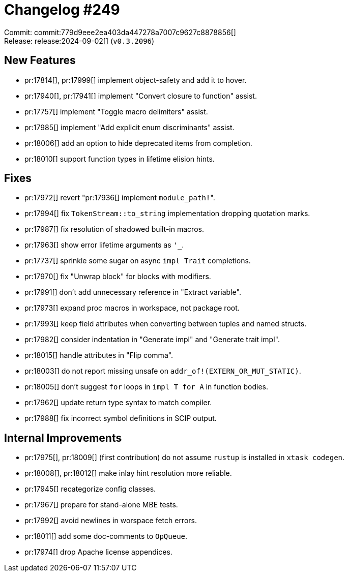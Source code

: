 = Changelog #249
:sectanchors:
:experimental:
:page-layout: post

Commit: commit:779d9eee2ea403da447278a7007c9627c8878856[] +
Release: release:2024-09-02[] (`v0.3.2096`)

== New Features

* pr:17814[], pr:17999[] implement object-safety and add it to hover.
* pr:17940[], pr:17941[] implement "Convert closure to function" assist.
* pr:17757[] implement "Toggle macro delimiters" assist.
* pr:17985[] implement "Add explicit enum discriminants" assist.
* pr:18006[] add an option to hide deprecated items from completion.
* pr:18010[] support function types in lifetime elision hints.

== Fixes

* pr:17972[] revert "pr:17936[] implement ``module_path!``".
* pr:17994[] fix `TokenStream::to_string` implementation dropping quotation marks.
* pr:17987[] fix resolution of shadowed built-in macros.
* pr:17963[] show error lifetime arguments as `'_`.
* pr:17737[] sprinkle some sugar on async `impl Trait` completions.
* pr:17970[] fix "Unwrap block" for blocks with modifiers.
* pr:17991[] don't add unnecessary reference in "Extract variable".
* pr:17973[] expand proc macros in workspace, not package root.
* pr:17993[] keep field attributes when converting between tuples and named structs.
* pr:17982[] consider indentation in "Generate impl" and "Generate trait impl".
* pr:18015[] handle attributes in "Flip comma".
* pr:18003[] do not report missing unsafe on `addr_of!(EXTERN_OR_MUT_STATIC)`.
* pr:18005[] don't suggest `for` loops in `impl T for A` in function bodies.
* pr:17962[] update return type syntax to match compiler.
* pr:17988[] fix incorrect symbol definitions in SCIP output.

== Internal Improvements

* pr:17975[], pr:18009[] (first contribution) do not assume `rustup` is installed in `xtask codegen`.
* pr:18008[], pr:18012[] make inlay hint resolution more reliable.
* pr:17945[] recategorize config classes.
* pr:17967[] prepare for stand-alone MBE tests.
* pr:17992[] avoid newlines in worspace fetch errors.
* pr:18011[] add some doc-comments to `OpQueue`.
* pr:17974[] drop Apache license appendices.
